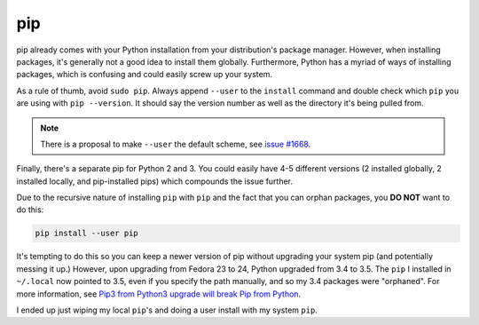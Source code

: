 pip
^^^

pip already comes with your Python installation from your distribution's
package manager. However, when installing packages, it's generally not a
good idea to install them globally. Furthermore, Python has a myriad of
ways of installing packages, which is confusing and could easily screw
up your system.

As a rule of thumb, avoid ``sudo pip``. Always append ``--user`` to the
``install`` command and double check which ``pip`` you are using with
``pip --version``. It should say the version number as well as the
directory it's being pulled from.

.. note::

    There is a proposal to make ``--user`` the default scheme, see
    `issue #1668 <https://github.com/pypa/pip/issues/1668>`_.

Finally, there's a separate pip for Python 2 and 3. You could easily
have 4-5 different versions (2 installed globally, 2 installed locally,
and pip-installed pips) which compounds the issue further.

Due to the recursive nature of installing ``pip`` with ``pip`` and the fact
that you can orphan packages, you **DO NOT** want to do this:

.. code-block:: bash

    pip install --user pip

It's tempting to do this so you can keep a newer version of pip without upgrading
your system pip (and potentially messing it up.) However, upon upgrading from
Fedora 23 to 24, Python upgraded from 3.4 to 3.5. The ``pip`` I installed in
``~/.local`` now pointed to 3.5, even if you specify the path manually, and so my
3.4 packages were "orphaned". For more information, see `Pip3 from Python3 upgrade will break Pip from Python <https://github.com/Homebrew/legacy-homebrew/issues/25752>`_.

I ended up just wiping my local ``pip``'s and doing a user install with my system
``pip``.
